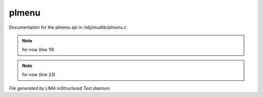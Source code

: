 *******
plmenu
*******

Documentation for the plmenu api in */obj/mudlib/plmenu.c*.

.. note:: for now (line 19)
.. note:: for now (line 23)

*File generated by LIMA reStructured Text daemon.*
